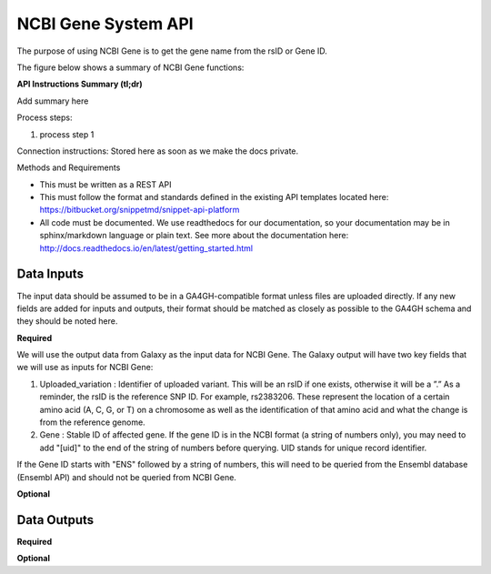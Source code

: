NCBI Gene System API
!!!!!!!!!!!!!!!!!!!!!

The purpose of using NCBI Gene is to get the gene name from the rsID or Gene ID.

The figure below shows a summary of NCBI Gene functions:

.. image:: /_static/Galaxy-summary.png

**API Instructions Summary (tl;dr)**

Add summary here

Process steps:

#. process step 1

Connection instructions:
Stored here as soon as we make the docs private.

Methods and Requirements

* This must be written as a REST API
* This must follow the format and standards defined in the existing API templates located here: https://bitbucket.org/snippetmd/snippet-api-platform
* All code must be documented. We use readthedocs for our documentation, so your documentation may be in sphinx/markdown language or plain text. See more about the documentation here: http://docs.readthedocs.io/en/latest/getting_started.html


**Data Inputs**
@@@@@@@@@@@@@@@

The input data should be assumed to be in a GA4GH-compatible format unless files are uploaded directly. If any new fields are added for inputs and outputs, their format should be matched as closely as possible to the GA4GH schema and they should be noted here. 

**Required**

We will use the output data from Galaxy as the input data for NCBI Gene. The Galaxy output will have two key fields that we will use as inputs for NCBI Gene:

#. Uploaded_variation : Identifier of uploaded variant. This will be an rsID if one exists, otherwise it will be a ”.” As a reminder, the rsID is the reference SNP ID. For example, rs2383206. These represent the location of a certain amino acid (A, C, G, or T) on a chromosome as well as the identification of that amino acid and what the change is from the reference genome.
#. Gene : Stable ID of affected gene. If the gene ID is in the NCBI format (a string of numbers only), you may need to add "[uid]" to the end of the string of numbers before querying. UID stands for unique record identifier. 

If the Gene ID starts with "ENS" followed by a string of numbers, this will need to be queried from the Ensembl database (Ensembl API) and should not be queried from NCBI Gene.

**Optional**

**Data Outputs**
@@@@@@@@@@@@@@@@

**Required**



**Optional**

